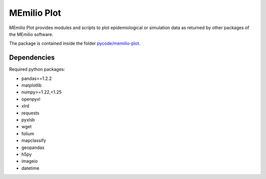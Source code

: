 MEmilio Plot
=============

MEmilio Plot provides modules and scripts to plot epidemiological or simulation data as returned
by other packages of the MEmilio software.

The package is contained inside the folder `pycode/memilio-plot <https://github.com/SciCompMod/memilio/blob/main/pycode/memilio-plot>`_.


Dependencies
------------

Required python packages:

- pandas>=1.2.2
- matplotlib
- numpy>=1.22,<1.25
- openpyxl
- xlrd
- requests
- pyxlsb
- wget
- folium
- mapclassify
- geopandas
- h5py
- imageio
- datetime

